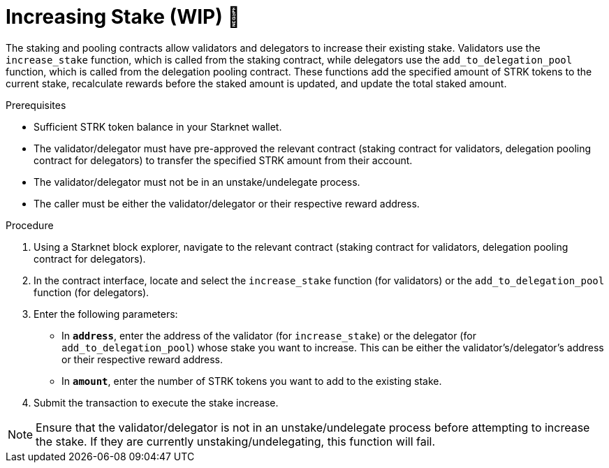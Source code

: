 [id="increasing-stake"]
= Increasing Stake (WIP) 🚧

:description: How to increase your stake on Starknet by interacting directly with the staking or delegation pooling contracts.

The staking and pooling contracts allow validators and delegators to increase their existing stake. Validators use the `increase_stake` function, which is called from the staking contract, while delegators use the `add_to_delegation_pool` function, which is called from the delegation pooling contract. These functions add the specified amount of STRK tokens to the current stake, recalculate rewards before the staked amount is updated, and update the total staked amount.

.Prerequisites

* Sufficient STRK token balance in your Starknet wallet.
* The validator/delegator must have pre-approved the relevant contract (staking contract for validators, delegation pooling contract for delegators) to transfer the specified STRK amount from their account.
* The validator/delegator must not be in an unstake/undelegate process.
* The caller must be either the validator/delegator or their respective reward address.

.Procedure

. Using a Starknet block explorer, navigate to the relevant contract (staking contract for validators, delegation pooling contract for delegators).
. In the contract interface, locate and select the `increase_stake` function (for validators) or the `add_to_delegation_pool` function (for delegators).
. Enter the following parameters:
+
* In *`address`*, enter the address of the validator (for `increase_stake`) or the delegator (for `add_to_delegation_pool`) whose stake you want to increase. This can be either the validator's/delegator's address or their respective reward address.
* In *`amount`*, enter the number of STRK tokens you want to add to the existing stake.
. Submit the transaction to execute the stake increase.

[NOTE]
====
Ensure that the validator/delegator is not in an unstake/undelegate process before attempting to increase the stake. If they are currently unstaking/undelegating, this function will fail.
====
